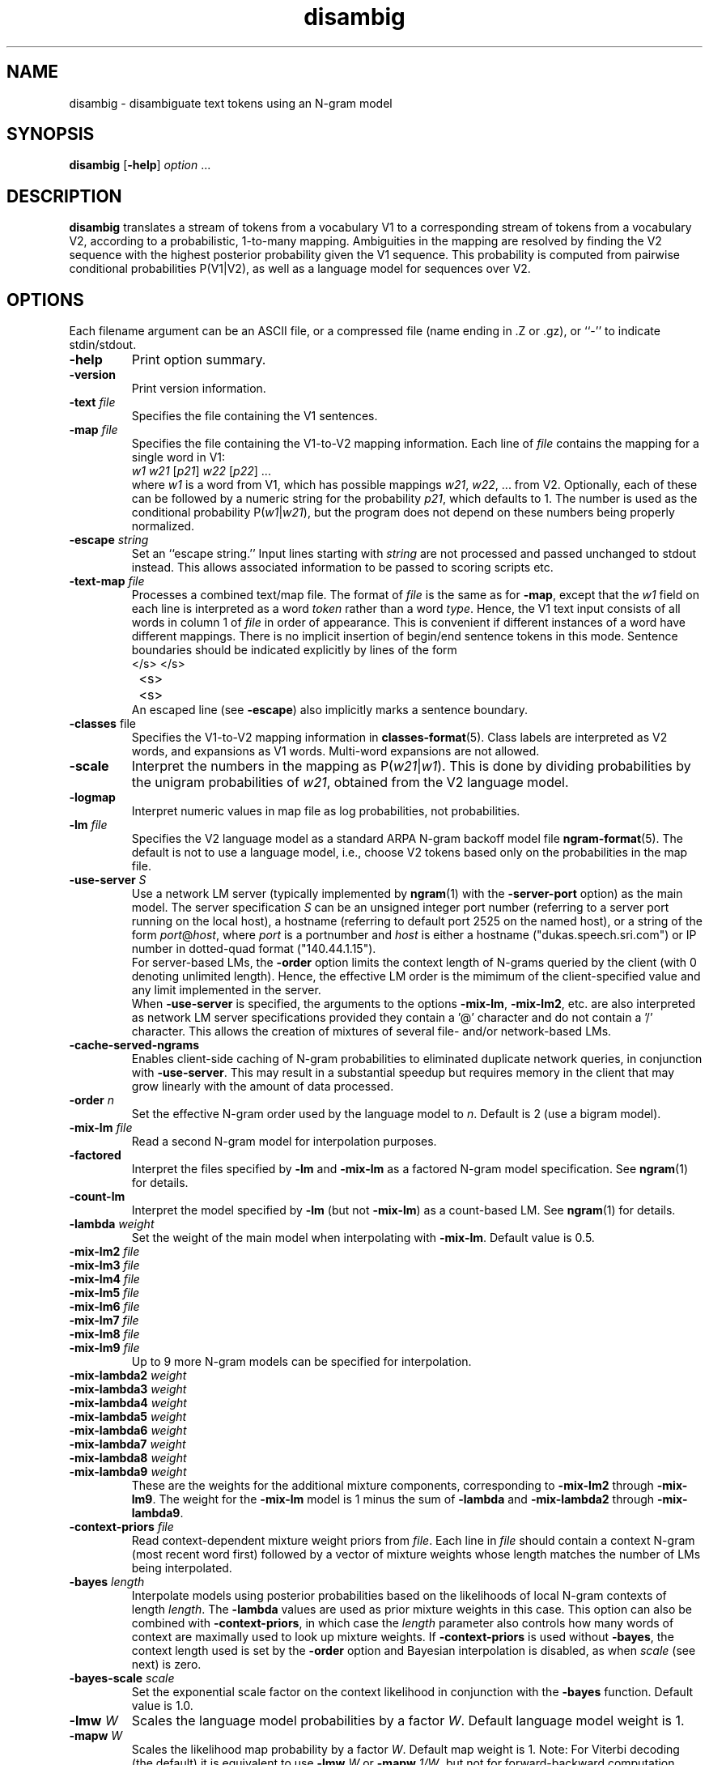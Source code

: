 .\" $Id: disambig.1,v 1.33 2019/09/09 22:35:36 stolcke Exp $
.TH disambig 1 "$Date: 2019/09/09 22:35:36 $" "SRILM Tools"
.SH NAME
disambig \- disambiguate text tokens using an N-gram model
.SH SYNOPSIS
.B disambig 
[\c
.BR \-help ]
.I option
\&...
.SH DESCRIPTION
.B disambig
translates a stream of tokens from a vocabulary V1 to a corresponding stream
of tokens from a vocabulary V2, 
according to a probabilistic, 1-to-many mapping.
Ambiguities in the mapping are resolved by finding the V2 sequence with
the highest posterior probability given the V1 sequence.
This probability is computed from pairwise conditional probabilities P(V1|V2),
as well as a language model for sequences over V2.
.SH OPTIONS
.PP
Each filename argument can be an ASCII file, or a 
compressed file (name ending in .Z or .gz), or ``-'' to indicate
stdin/stdout.
.TP
.B \-help
Print option summary.
.TP
.B \-version
Print version information.
.TP
.BI \-text " file"
Specifies the file containing the V1 sentences.
.TP
.BI \-map " file"
Specifies the file containing the V1-to-V2 mapping information.
Each line of
.I file
contains the mapping for a single word in V1:
.nf
	\fIw1\fP	\fIw21\fP [\fIp21\fP] \fIw22\fP [\fIp22\fP] ...
.fi
where
.I w1
is a word from V1, which has possible mappings
.IR w21 ,
.IR w22 ,
\&... from V2.
Optionally, each of these can be followed by a numeric string for the
probability
.IR p21 ,
which defaults to 1.
The number is used as the conditional probability P(\fIw1\fP|\fIw21\fP),
but the program does not depend on these numbers being properly normalized.
.TP
.BI \-escape " string"
Set an ``escape string.''
Input lines starting with
.I string
are not processed and passed unchanged to stdout instead.
This allows associated information to be passed to scoring scripts etc.
.TP
.BI \-text\-map " file"
Processes a combined text/map file.
The format of
.I file
is the same as for
.BR \-map ,
except that the 
.I w1
field on each line is interpreted as a word 
.I token 
rather than a word 
.IR type .
Hence, the V1 text input consists of all words in column 1 of
.I file
in order of appearance.
This is convenient if different instances of a word have different mappings.
There is no implicit insertion of begin/end sentence tokens in this 
mode.  Sentence boundaries should be indicated explicitly by 
lines of the form
.nf
	</s>	</s>
	<s>	<s>
.fi
An escaped line (see 
.BR \-escape )
also implicitly marks a sentence boundary.
.TP
.BR \-classes " file"
Specifies the V1-to-V2 mapping information in 
.BR classes-format (5).
Class labels are interpreted as V2 words, and expansions as V1 words.
Multi-word expansions are not allowed.
.TP
.B \-scale
Interpret the numbers in the mapping as P(\fIw21\fP|\fIw1\fP).
This is done by dividing probabilities by the unigram probabilities of
.IR w21 ,
obtained from the V2 language model.
.TP
.B \-logmap
Interpret numeric values in map file as log probabilities, not probabilities.
.TP
.BI \-lm " file"
Specifies the V2 language model as a standard ARPA N-gram backoff model file
.BR ngram-format (5).
The default is not to use a language model, i.e., choose V2 tokens
based only on the probabilities in the map file.
.TP
.BI \-use-server " S"
Use a network LM server (typically implemented by 
.BR ngram (1)
with the 
.B \-server-port
option) as the main model.
The server specification
.I S
can be an unsigned integer port number (referring to a server port running on
the local host),
a hostname (referring to default port 2525 on the named host),
or a string of the form 
.IR port @ host ,
where
.I port 
is a portnumber and 
.I host
is either a hostname ("dukas.speech.sri.com")
or IP number in dotted-quad format ("140.44.1.15").
.br
For server-based LMs, the
.B \-order
option limits the context length of N-grams queried by the client
(with 0 denoting unlimited length).
Hence, the effective LM order is the mimimum of the client-specified value
and any limit implemented in the server.
.br
When
.B \-use-server 
is specified, the arguments to the options
.BR \-mix-lm ,
.BR \-mix-lm2 ,
etc. are also interpreted as network LM server specifications provided
they contain a '@' character and do not contain a '/' character.
This allows the creation of mixtures of several file- and/or
network-based LMs.
.TP
.B \-cache-served-ngrams
Enables client-side caching of N-gram probabilities to eliminated duplicate
network queries, in conjunction with
.BR \-use-server .
This may result  in a substantial speedup
but requires memory in the client that may grow linearly with the
amount of data processed.
.TP
.BI \-order " n"
Set the effective N-gram order used by the language model to
.IR n .
Default is 2 (use a bigram model).
.TP
.BI \-mix-lm " file"
Read a second N-gram model for interpolation purposes.
.TP
.B \-factored
Interpret the files specified by 
.BR \-lm
and
.B \-mix-lm
as a factored N-gram model specification.
See 
.BR ngram (1)
for details.
.TP
.BR \-count-lm
Interpret the model specified by
.BR \-lm
(but not
.BR \-mix-lm )
as a count-based LM.
See
.BR ngram (1)
for details.
.TP
.BI \-lambda " weight"
Set the weight of the main model when interpolating with
.BR \-mix-lm .
Default value is 0.5.
.TP
.BI \-mix-lm2 " file"
.TP
.BI \-mix-lm3 " file"
.TP
.BI \-mix-lm4 " file"
.TP
.BI \-mix-lm5 " file"
.TP
.BI \-mix-lm6 " file"
.TP
.BI \-mix-lm7 " file"
.TP
.BI \-mix-lm8 " file"
.TP
.BI \-mix-lm9 " file"
Up to 9 more N-gram models can be specified for interpolation.
.TP
.BI \-mix-lambda2 " weight"
.TP
.BI \-mix-lambda3 " weight"
.TP
.BI \-mix-lambda4 " weight"
.TP
.BI \-mix-lambda5 " weight"
.TP
.BI \-mix-lambda6 " weight"
.TP
.BI \-mix-lambda7 " weight"
.TP
.BI \-mix-lambda8 " weight"
.TP
.BI \-mix-lambda9 " weight"
These are the weights for the additional mixture components, corresponding
to
.B \-mix-lm2
through
.BR \-mix-lm9 .
The weight for the
.B \-mix-lm 
model is 1 minus the sum of 
.B \-lambda
and 
.B \-mix-lambda2
through
.BR \-mix-lambda9 .
.TP
.BI \-context-priors " file"
Read context-dependent mixture weight priors from
.IR file .
Each line in 
.I file 
should contain a context N-gram (most recent word first) followed by a vector 
of mixture weights whose length matches the number of LMs being interpolated.
.TP
.BI \-bayes " length"
Interpolate models using posterior probabilities
based on the likelihoods of local N-gram contexts of length
.IR length .
The 
.B \-lambda 
values are used as prior mixture weights in this case.
This option can also be combined with
.BR \-context-priors ,
in which case the 
.I length
parameter also controls how many words of context are maximally used to look up
mixture weights.
If 
.BR \-context-priors
is used without 
.BR \-bayes ,
the context length used is set by the
.B \-order 
option and Bayesian interpolation is disabled, as when
.I scale
(see next) is zero.
.TP
.BI \-bayes-scale " scale"
Set the exponential scale factor on the context likelihood in conjunction
with the
.B \-bayes
function.
Default value is 1.0.
.TP
.BI \-lmw " W"
Scales the language model probabilities by a factor 
.IR W .
Default language model weight is 1.
.TP
.BI \-mapw " W"
Scales the likelihood map probability by a factor
.IR W .
Default map weight is 1.
Note: For Viterbi decoding (the default) it is equivalent to use
.BI \-lmw " W"
or 
.BI \-mapw " 1/W",
but not for forward-backward computation.
.TP
.B \-tolower1
Map input vocabulary (V1) to lowercase, removing case distinctions.
.TP
.B \-tolower2
Map output vocabulary (V2) to lowercase, removing case distinctions.
.TP
.B \-keep-unk
Do not map unknown input words to the <unk> token.
Instead, output the input word unchanged.
This is like having an implicit default mapping for unknown words to
themselves, except that the word will still be treated as <unk> by the language
model.
Also, with this option the LM is assumed to be open-vocabulary
(the default is close-vocabulary).
.TP
.BI \-vocab-aliases " file"
Reads vocabulary alias definitions from
.IR file ,
consisting of lines of the form
.nf
	\fIalias\fP \fIword\fP
.fi
This causes all V2 tokens
.I alias
to be mapped to
.IR word ,
and is useful for adapting mismatched language models.
.TP
.B \-no-eos
Do no assume that each input line contains a complete sentence.
This prevents end-of-sentence tokens </s> from being appended automatically.
.TP
.B \-continuous
Process all words in the input as one sequence of words, irrespective of
line breaks.
Normally each line is processed separately as a sentence.
V2 tokens are output one-per-line.
This option also prevents sentence start/end tokens (<s> and </s>)
from being added to the input.
.TP
.B \-fb
Perform forward-backward decoding of the input (V1) token sequence.
Outputs the V2 tokens that have the highest posterior probability,
for each position.
The default is to use Viterbi decoding, i.e., the output is the
V2 sequence with the higher joint posterior probability.
.TP
.B \-fw-only
Similar to 
.BR \-fb ,
but uses only the forward probabilities for computing posteriors.
This may be used to simulate on-line prediction of tags, without the
benefit of future context.
.TP
.B \-totals
Output the total string probability for each input sentence.
.TP
.B \-posteriors
Output the table of posterior probabilities for each 
input (V1) token and each V2 token, in the same format as
required for the
.B \-map
file.
If
.B \-fb
is also specified the posterior probabilities will be computed using
forward-backward probabilities; otherwise an approximation will be used
that is based on the probability of the most likely path containing 
a given V2 token at given position.
.TP
.BI \-nbest " N"
Output the
.I N
best hypotheses instead of just the first best when
doing Viterbi search.
If
.IR N >1,
then each hypothesis is prefixed by the tag
.BI NBEST_ n " " x ,
where
.I n
is the rank of the hypothesis in the N-best list and
.I x 
its score, the negative log of the combined probability of transitions
and observations of the corresponding HMM path.
.TP
.BI \-write-counts " file"
Outputs the V2-V1 bigram counts corresponding to the tagging performed on
the input data.
If 
.B \-fb
was specified these are expected counts, and otherwise they reflect the 1-best
tagging decisions.
.TP
.BI \-write-vocab1 " file"
Writes the input vocabulary from the map (V1) to
.IR file .
.TP
.BI \-write-vocab2 " file"
Writes the output vocabulary from the map (V2) to
.IR file .
The vocabulary will also include the words specified in the language model.
.TP
.BI \-write-map " file"
Writes the map back to a file for validation purposes.
.TP
.B \-debug
Sets debugging output level.
.PP
Each filename argument can be an ASCII file, or a compressed
file  (name  ending  in  .Z  or  .gz),  or ``-'' to indicate
stdin/stdout.
.SH BUGS
The
.B \-continuous
and 
.B \-text\-map
options effectively disable
.BR \-keep-unk ,
i.e., unknown input words are always mapped to <unk>.
Also, 
.B \-continuous
doesn't preserve the positions of escaped input lines relative to
the input.
.SH "SEE ALSO"
ngram-count(1), ngram(1), hidden-ngram(1), training-scripts(1),
ngram-format(5), classes-format(5).
.SH AUTHOR
Andreas Stolcke <stolcke@icsi.berkeley.edu>,
Anand Venkataraman <anand@speech.sri.com>
.br
Copyright (c) 1995\-2007 SRI International
